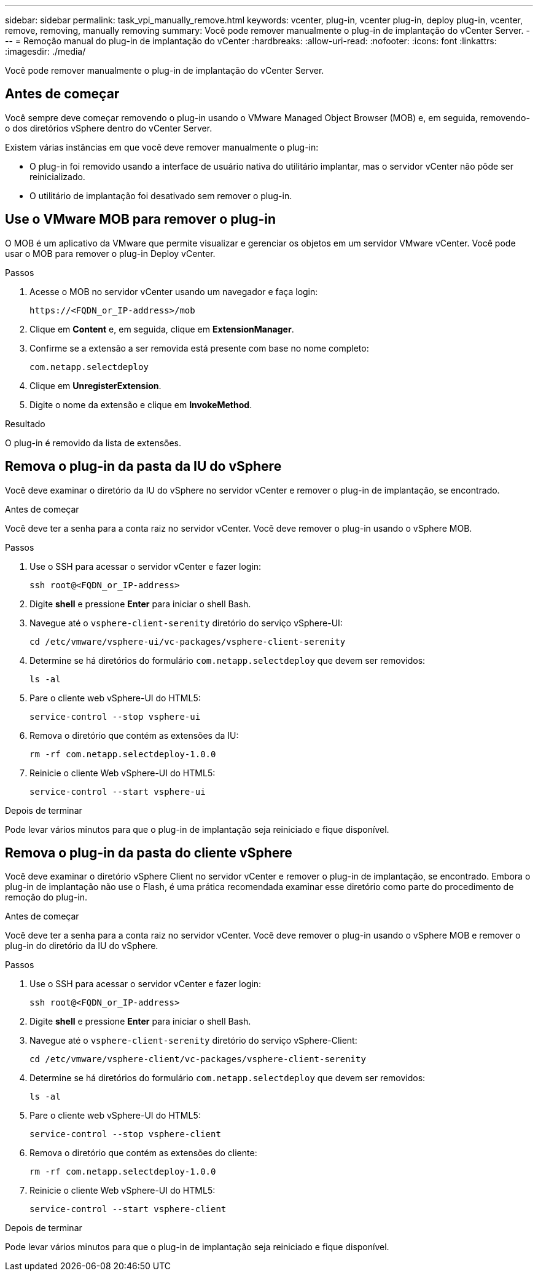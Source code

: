 ---
sidebar: sidebar 
permalink: task_vpi_manually_remove.html 
keywords: vcenter, plug-in, vcenter plug-in, deploy plug-in, vcenter, remove, removing, manually removing 
summary: Você pode remover manualmente o plug-in de implantação do vCenter Server. 
---
= Remoção manual do plug-in de implantação do vCenter
:hardbreaks:
:allow-uri-read: 
:nofooter: 
:icons: font
:linkattrs: 
:imagesdir: ./media/


[role="lead"]
Você pode remover manualmente o plug-in de implantação do vCenter Server.



== Antes de começar

Você sempre deve começar removendo o plug-in usando o VMware Managed Object Browser (MOB) e, em seguida, removendo-o dos diretórios vSphere dentro do vCenter Server.

Existem várias instâncias em que você deve remover manualmente o plug-in:

* O plug-in foi removido usando a interface de usuário nativa do utilitário implantar, mas o servidor vCenter não pôde ser reinicializado.
* O utilitário de implantação foi desativado sem remover o plug-in.




== Use o VMware MOB para remover o plug-in

O MOB é um aplicativo da VMware que permite visualizar e gerenciar os objetos em um servidor VMware vCenter. Você pode usar o MOB para remover o plug-in Deploy vCenter.

.Passos
. Acesse o MOB no servidor vCenter usando um navegador e faça login:
+
`\https://<FQDN_or_IP-address>/mob`

. Clique em *Content* e, em seguida, clique em *ExtensionManager*.
. Confirme se a extensão a ser removida está presente com base no nome completo:
+
`com.netapp.selectdeploy`

. Clique em *UnregisterExtension*.
. Digite o nome da extensão e clique em *InvokeMethod*.


.Resultado
O plug-in é removido da lista de extensões.



== Remova o plug-in da pasta da IU do vSphere

Você deve examinar o diretório da IU do vSphere no servidor vCenter e remover o plug-in de implantação, se encontrado.

.Antes de começar
Você deve ter a senha para a conta raiz no servidor vCenter. Você deve remover o plug-in usando o vSphere MOB.

.Passos
. Use o SSH para acessar o servidor vCenter e fazer login:
+
`ssh root@<FQDN_or_IP-address>`

. Digite *shell* e pressione *Enter* para iniciar o shell Bash.
. Navegue até o `vsphere-client-serenity` diretório do serviço vSphere-UI:
+
`cd /etc/vmware/vsphere-ui/vc-packages/vsphere-client-serenity`

. Determine se há diretórios do formulário `com.netapp.selectdeploy` que devem ser removidos:
+
`ls -al`

. Pare o cliente web vSphere-UI do HTML5:
+
`service-control --stop vsphere-ui`

. Remova o diretório que contém as extensões da IU:
+
`rm -rf com.netapp.selectdeploy-1.0.0`

. Reinicie o cliente Web vSphere-UI do HTML5:
+
`service-control --start vsphere-ui`



.Depois de terminar
Pode levar vários minutos para que o plug-in de implantação seja reiniciado e fique disponível.



== Remova o plug-in da pasta do cliente vSphere

Você deve examinar o diretório vSphere Client no servidor vCenter e remover o plug-in de implantação, se encontrado. Embora o plug-in de implantação não use o Flash, é uma prática recomendada examinar esse diretório como parte do procedimento de remoção do plug-in.

.Antes de começar
Você deve ter a senha para a conta raiz no servidor vCenter. Você deve remover o plug-in usando o vSphere MOB e remover o plug-in do diretório da IU do vSphere.

.Passos
. Use o SSH para acessar o servidor vCenter e fazer login:
+
`ssh root@<FQDN_or_IP-address>`

. Digite *shell* e pressione *Enter* para iniciar o shell Bash.
. Navegue até o `vsphere-client-serenity` diretório do serviço vSphere-Client:
+
`cd /etc/vmware/vsphere-client/vc-packages/vsphere-client-serenity`

. Determine se há diretórios do formulário `com.netapp.selectdeploy` que devem ser removidos:
+
`ls -al`

. Pare o cliente web vSphere-UI do HTML5:
+
`service-control --stop vsphere-client`

. Remova o diretório que contém as extensões do cliente:
+
`rm -rf com.netapp.selectdeploy-1.0.0`

. Reinicie o cliente Web vSphere-UI do HTML5:
+
`service-control --start vsphere-client`



.Depois de terminar
Pode levar vários minutos para que o plug-in de implantação seja reiniciado e fique disponível.
